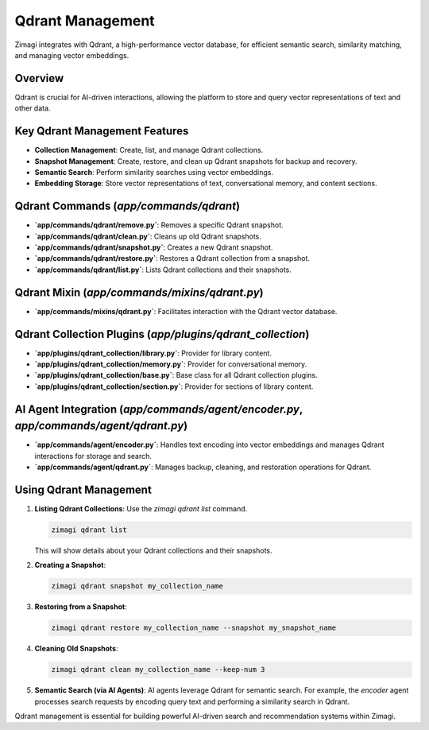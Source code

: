 Qdrant Management
=================

Zimagi integrates with Qdrant, a high-performance vector database, for efficient semantic search, similarity matching, and managing vector embeddings.

Overview
--------
Qdrant is crucial for AI-driven interactions, allowing the platform to store and query vector representations of text and other data.

Key Qdrant Management Features
------------------------------
*   **Collection Management**: Create, list, and manage Qdrant collections.
*   **Snapshot Management**: Create, restore, and clean up Qdrant snapshots for backup and recovery.
*   **Semantic Search**: Perform similarity searches using vector embeddings.
*   **Embedding Storage**: Store vector representations of text, conversational memory, and content sections.

Qdrant Commands (`app/commands/qdrant`)
---------------------------------------
*   **`app/commands/qdrant/remove.py`**: Removes a specific Qdrant snapshot.
*   **`app/commands/qdrant/clean.py`**: Cleans up old Qdrant snapshots.
*   **`app/commands/qdrant/snapshot.py`**: Creates a new Qdrant snapshot.
*   **`app/commands/qdrant/restore.py`**: Restores a Qdrant collection from a snapshot.
*   **`app/commands/qdrant/list.py`**: Lists Qdrant collections and their snapshots.

Qdrant Mixin (`app/commands/mixins/qdrant.py`)
----------------------------------------------
*   **`app/commands/mixins/qdrant.py`**: Facilitates interaction with the Qdrant vector database.

Qdrant Collection Plugins (`app/plugins/qdrant_collection`)
-----------------------------------------------------------
*   **`app/plugins/qdrant_collection/library.py`**: Provider for library content.
*   **`app/plugins/qdrant_collection/memory.py`**: Provider for conversational memory.
*   **`app/plugins/qdrant_collection/base.py`**: Base class for all Qdrant collection plugins.
*   **`app/plugins/qdrant_collection/section.py`**: Provider for sections of library content.

AI Agent Integration (`app/commands/agent/encoder.py`, `app/commands/agent/qdrant.py`)
-------------------------------------------------------------------------------------
*   **`app/commands/agent/encoder.py`**: Handles text encoding into vector embeddings and manages Qdrant interactions for storage and search.
*   **`app/commands/agent/qdrant.py`**: Manages backup, cleaning, and restoration operations for Qdrant.

Using Qdrant Management
-----------------------

1.  **Listing Qdrant Collections**: Use the `zimagi qdrant list` command.

    .. code-block:: bash

        zimagi qdrant list

    This will show details about your Qdrant collections and their snapshots.

2.  **Creating a Snapshot**:

    .. code-block:: bash

        zimagi qdrant snapshot my_collection_name

3.  **Restoring from a Snapshot**:

    .. code-block:: bash

        zimagi qdrant restore my_collection_name --snapshot my_snapshot_name

4.  **Cleaning Old Snapshots**:

    .. code-block:: bash

        zimagi qdrant clean my_collection_name --keep-num 3

5.  **Semantic Search (via AI Agents)**: AI agents leverage Qdrant for semantic search. For example, the `encoder` agent processes search requests by encoding query text and performing a similarity search in Qdrant.

Qdrant management is essential for building powerful AI-driven search and recommendation systems within Zimagi.
